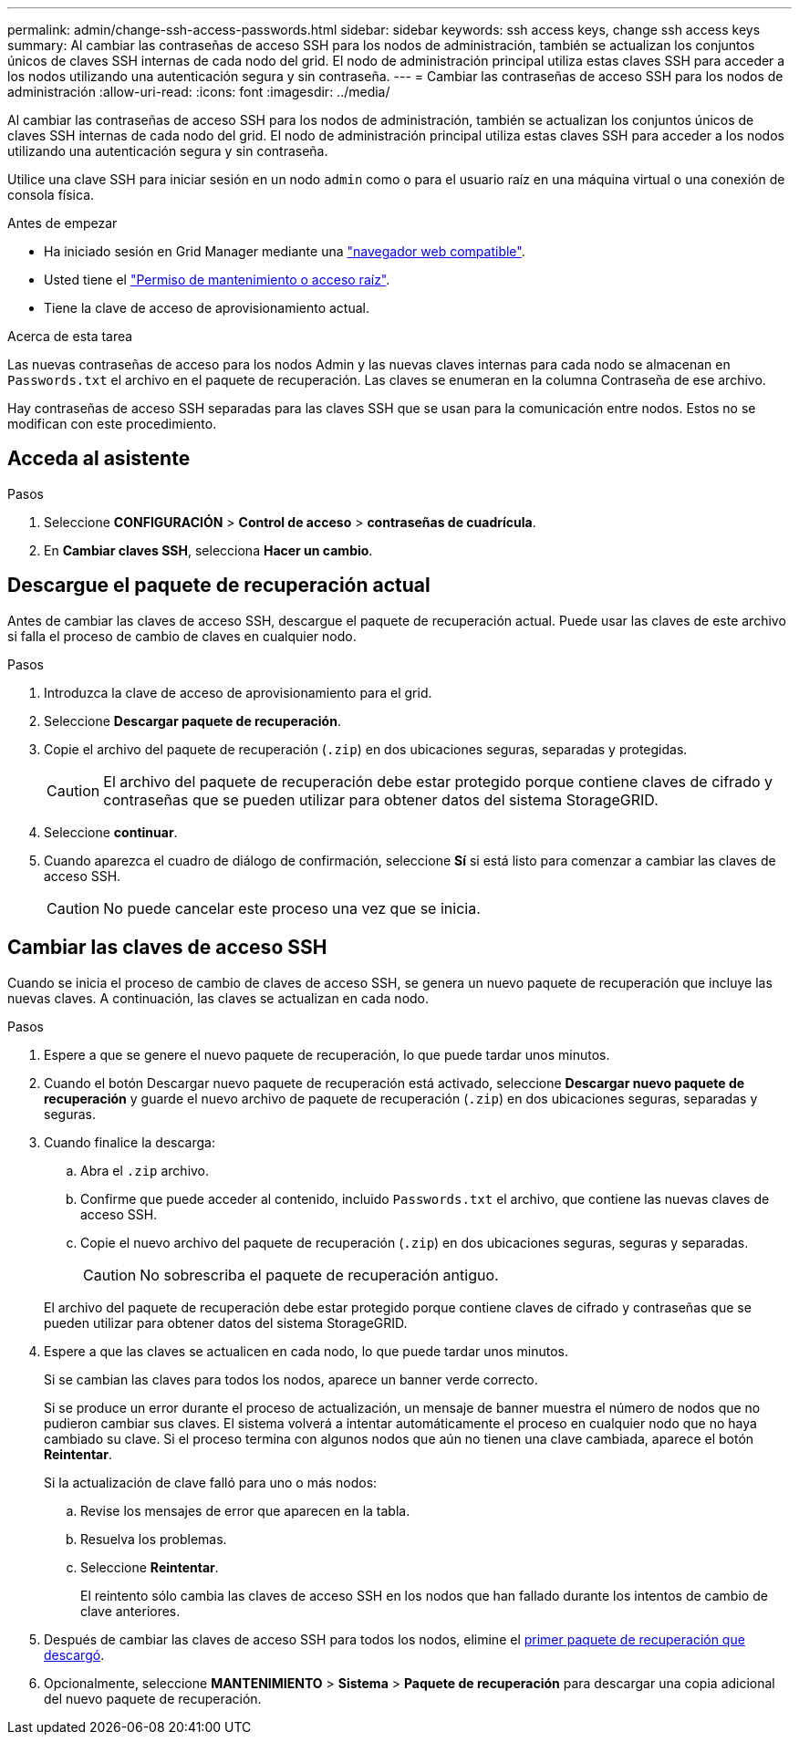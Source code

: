 ---
permalink: admin/change-ssh-access-passwords.html 
sidebar: sidebar 
keywords: ssh access keys, change ssh access keys 
summary: Al cambiar las contraseñas de acceso SSH para los nodos de administración, también se actualizan los conjuntos únicos de claves SSH internas de cada nodo del grid. El nodo de administración principal utiliza estas claves SSH para acceder a los nodos utilizando una autenticación segura y sin contraseña. 
---
= Cambiar las contraseñas de acceso SSH para los nodos de administración
:allow-uri-read: 
:icons: font
:imagesdir: ../media/


[role="lead"]
Al cambiar las contraseñas de acceso SSH para los nodos de administración, también se actualizan los conjuntos únicos de claves SSH internas de cada nodo del grid. El nodo de administración principal utiliza estas claves SSH para acceder a los nodos utilizando una autenticación segura y sin contraseña.

Utilice una clave SSH para iniciar sesión en un nodo `admin` como o para el usuario raíz en una máquina virtual o una conexión de consola física.

.Antes de empezar
* Ha iniciado sesión en Grid Manager mediante una link:../admin/web-browser-requirements.html["navegador web compatible"].
* Usted tiene el link:admin-group-permissions.html["Permiso de mantenimiento o acceso raíz"].
* Tiene la clave de acceso de aprovisionamiento actual.


.Acerca de esta tarea
Las nuevas contraseñas de acceso para los nodos Admin y las nuevas claves internas para cada nodo se almacenan en `Passwords.txt` el archivo en el paquete de recuperación. Las claves se enumeran en la columna Contraseña de ese archivo.

Hay contraseñas de acceso SSH separadas para las claves SSH que se usan para la comunicación entre nodos. Estos no se modifican con este procedimiento.



== Acceda al asistente

.Pasos
. Seleccione *CONFIGURACIÓN* > *Control de acceso* > *contraseñas de cuadrícula*.
. En *Cambiar claves SSH*, selecciona *Hacer un cambio*.




== [[download-current]]Descargue el paquete de recuperación actual

Antes de cambiar las claves de acceso SSH, descargue el paquete de recuperación actual. Puede usar las claves de este archivo si falla el proceso de cambio de claves en cualquier nodo.

.Pasos
. Introduzca la clave de acceso de aprovisionamiento para el grid.
. Seleccione *Descargar paquete de recuperación*.
. Copie el archivo del paquete de recuperación (`.zip`) en dos ubicaciones seguras, separadas y protegidas.
+

CAUTION: El archivo del paquete de recuperación debe estar protegido porque contiene claves de cifrado y contraseñas que se pueden utilizar para obtener datos del sistema StorageGRID.

. Seleccione *continuar*.
. Cuando aparezca el cuadro de diálogo de confirmación, seleccione *Sí* si está listo para comenzar a cambiar las claves de acceso SSH.
+

CAUTION: No puede cancelar este proceso una vez que se inicia.





== Cambiar las claves de acceso SSH

Cuando se inicia el proceso de cambio de claves de acceso SSH, se genera un nuevo paquete de recuperación que incluye las nuevas claves. A continuación, las claves se actualizan en cada nodo.

.Pasos
. Espere a que se genere el nuevo paquete de recuperación, lo que puede tardar unos minutos.
. Cuando el botón Descargar nuevo paquete de recuperación está activado, seleccione *Descargar nuevo paquete de recuperación* y guarde el nuevo archivo de paquete de recuperación (`.zip`) en dos ubicaciones seguras, separadas y seguras.
. Cuando finalice la descarga:
+
.. Abra el `.zip` archivo.
.. Confirme que puede acceder al contenido, incluido `Passwords.txt` el archivo, que contiene las nuevas claves de acceso SSH.
.. Copie el nuevo archivo del paquete de recuperación (`.zip`) en dos ubicaciones seguras, seguras y separadas.
+

CAUTION: No sobrescriba el paquete de recuperación antiguo.

+
El archivo del paquete de recuperación debe estar protegido porque contiene claves de cifrado y contraseñas que se pueden utilizar para obtener datos del sistema StorageGRID.



. Espere a que las claves se actualicen en cada nodo, lo que puede tardar unos minutos.
+
Si se cambian las claves para todos los nodos, aparece un banner verde correcto.

+
Si se produce un error durante el proceso de actualización, un mensaje de banner muestra el número de nodos que no pudieron cambiar sus claves. El sistema volverá a intentar automáticamente el proceso en cualquier nodo que no haya cambiado su clave. Si el proceso termina con algunos nodos que aún no tienen una clave cambiada, aparece el botón *Reintentar*.

+
Si la actualización de clave falló para uno o más nodos:

+
.. Revise los mensajes de error que aparecen en la tabla.
.. Resuelva los problemas.
.. Seleccione *Reintentar*.
+
El reintento sólo cambia las claves de acceso SSH en los nodos que han fallado durante los intentos de cambio de clave anteriores.



. Después de cambiar las claves de acceso SSH para todos los nodos, elimine el <<download-current,primer paquete de recuperación que descargó>>.
. Opcionalmente, seleccione *MANTENIMIENTO* > *Sistema* > *Paquete de recuperación* para descargar una copia adicional del nuevo paquete de recuperación.

